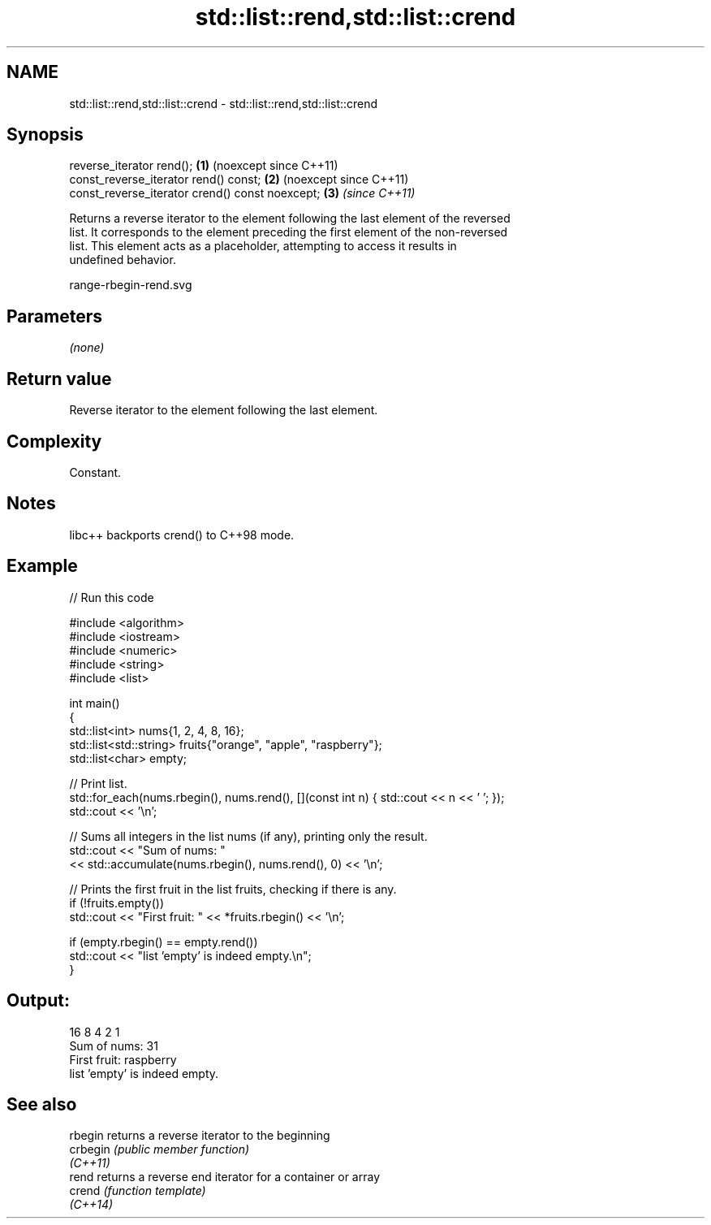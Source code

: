 .TH std::list::rend,std::list::crend 3 "2024.06.10" "http://cppreference.com" "C++ Standard Libary"
.SH NAME
std::list::rend,std::list::crend \- std::list::rend,std::list::crend

.SH Synopsis
   reverse_iterator rend();                       \fB(1)\fP (noexcept since C++11)
   const_reverse_iterator rend() const;           \fB(2)\fP (noexcept since C++11)
   const_reverse_iterator crend() const noexcept; \fB(3)\fP \fI(since C++11)\fP

   Returns a reverse iterator to the element following the last element of the reversed
   list. It corresponds to the element preceding the first element of the non-reversed
   list. This element acts as a placeholder, attempting to access it results in
   undefined behavior.

   range-rbegin-rend.svg

.SH Parameters

   \fI(none)\fP

.SH Return value

   Reverse iterator to the element following the last element.

.SH Complexity

   Constant.

.SH Notes

   libc++ backports crend() to C++98 mode.

.SH Example

   
// Run this code

 #include <algorithm>
 #include <iostream>
 #include <numeric>
 #include <string>
 #include <list>
  
 int main()
 {
     std::list<int> nums{1, 2, 4, 8, 16};
     std::list<std::string> fruits{"orange", "apple", "raspberry"};
     std::list<char> empty;
  
     // Print list.
     std::for_each(nums.rbegin(), nums.rend(), [](const int n) { std::cout << n << ' '; });
     std::cout << '\\n';
  
     // Sums all integers in the list nums (if any), printing only the result.
     std::cout << "Sum of nums: "
               << std::accumulate(nums.rbegin(), nums.rend(), 0) << '\\n';
  
     // Prints the first fruit in the list fruits, checking if there is any.
     if (!fruits.empty())
         std::cout << "First fruit: " << *fruits.rbegin() << '\\n';
  
     if (empty.rbegin() == empty.rend())
         std::cout << "list 'empty' is indeed empty.\\n";
 }

.SH Output:

 16 8 4 2 1
 Sum of nums: 31
 First fruit: raspberry
 list 'empty' is indeed empty.

.SH See also

   rbegin  returns a reverse iterator to the beginning
   crbegin \fI(public member function)\fP 
   \fI(C++11)\fP
   rend    returns a reverse end iterator for a container or array
   crend   \fI(function template)\fP 
   \fI(C++14)\fP
